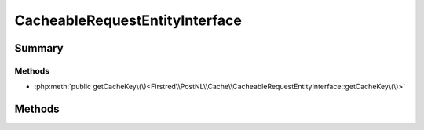 .. rst-class:: phpdoctorst

.. role:: php(code)
	:language: php


CacheableRequestEntityInterface
===============================


.. php:namespace:: Firstred\PostNL\Cache

.. php:interface:: CacheableRequestEntityInterface




Summary
-------

Methods
~~~~~~~

* :php:meth:`public getCacheKey\(\)<Firstred\\PostNL\\Cache\\CacheableRequestEntityInterface::getCacheKey\(\)>`


Methods
-------

.. rst-class:: public

	.. php:method:: public getCacheKey()
	
		.. rst-class:: phpdoc-description
		
			| This method returns a unique cache key for every unique cacheable request as defined by PSR\-6\.
			
		
		
		:See: :any:`https://www\.php\-fig\.org/psr/psr\-6/\#definitions <https://www\.php\-fig\.org/psr/psr\-6/\#definitions>` 
		:Returns: string 
	
	

